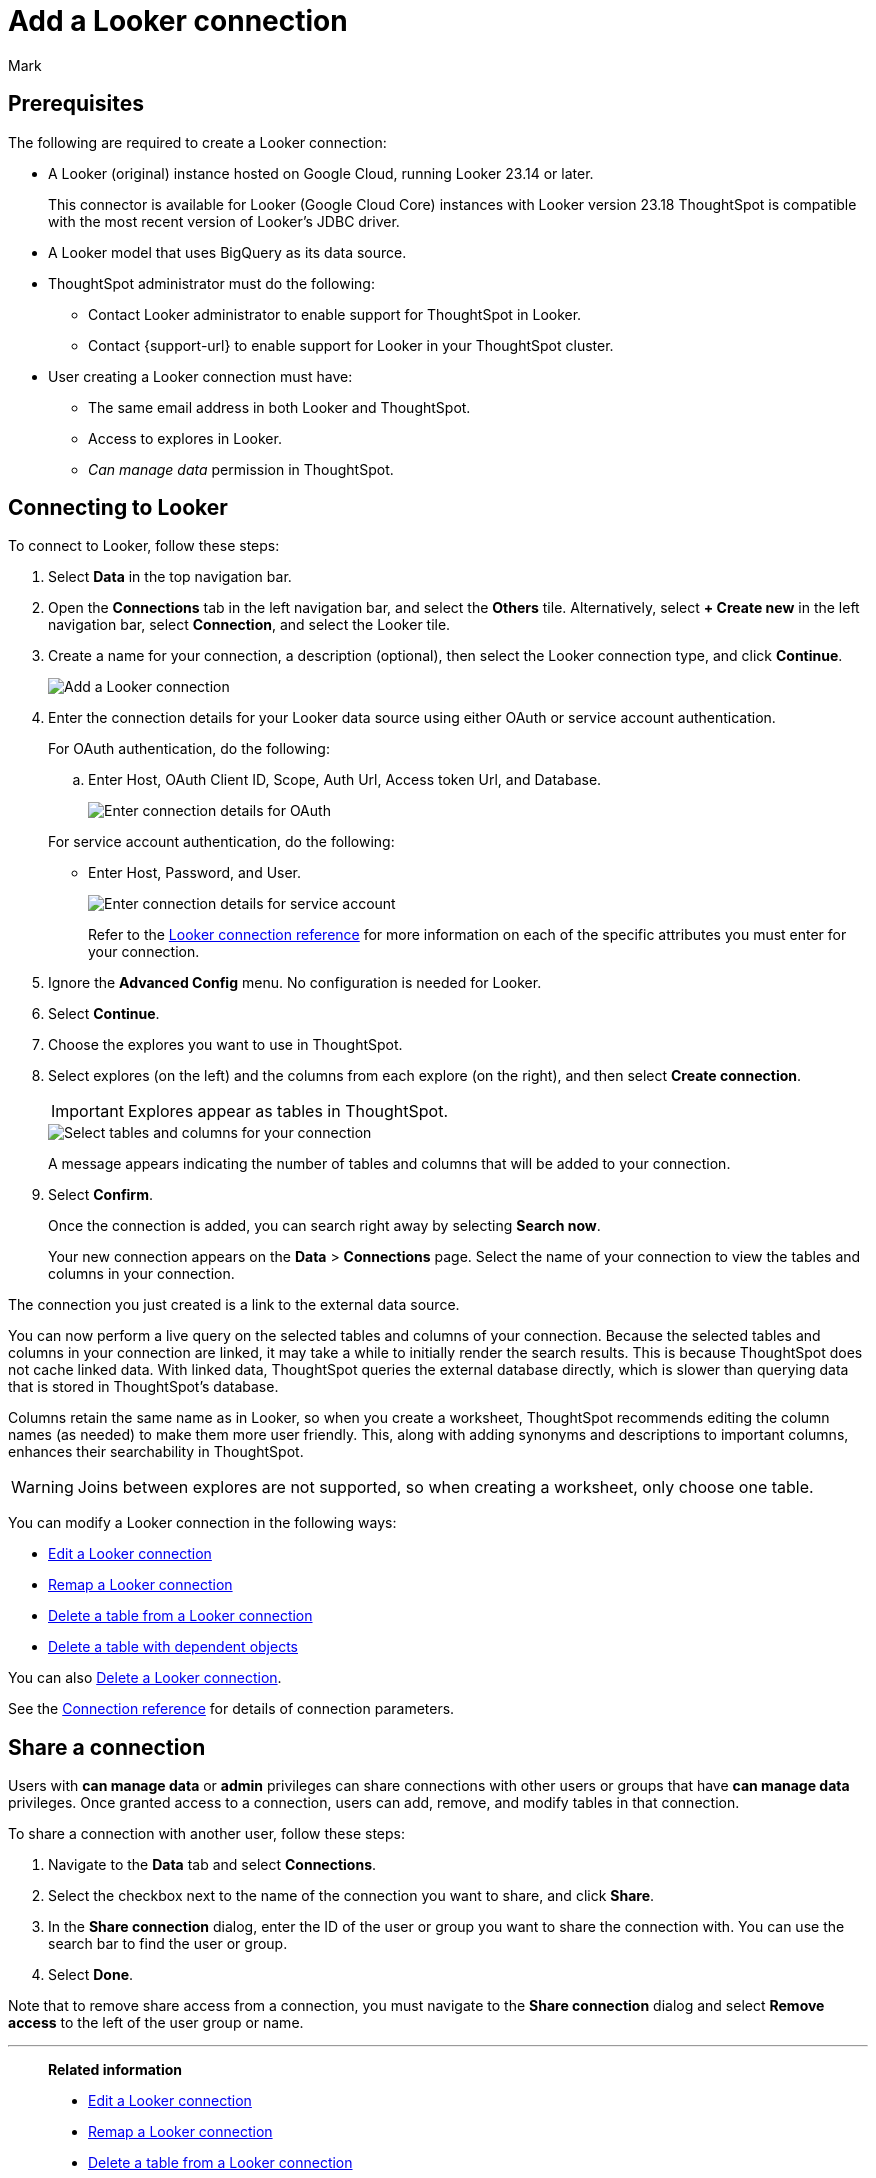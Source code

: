 = Add a {connection} connection
:last_updated: 11/13/2023
:author: Mark
:linkattrs:
:page-layout: default-cloud
:page-aliases:
:experimental:
:connection: Looker
:description: Learn how to add a Looker Modeler connection.
:jira: SCAL-161198

== Prerequisites

The following are required to create a {connection} connection:

- A Looker (original) instance hosted on Google Cloud, running Looker 23.14 or later.
+
This connector is available for Looker (Google Cloud Core) instances with Looker version 23.18
ThoughtSpot is compatible with the most recent version of Looker’s JDBC driver.
- A Looker model that uses BigQuery as its data source.
- ThoughtSpot administrator must do the following:
* Contact Looker administrator to enable support for ThoughtSpot in {connection}.
* Contact {support-url} to enable support for {connection} in your ThoughtSpot cluster.
- User creating a {connection} connection must have:
* The same email address in both {connection} and ThoughtSpot.
* Access to explores in {connection}.
* _Can manage data_ permission in ThoughtSpot.

== Connecting to {connection}

To connect to {connection}, follow these steps:

. Select *Data* in the top navigation bar.
. Open the *Connections* tab in the left navigation bar, and select the *Others* tile. Alternatively, select *+ Create new* in the left navigation bar, select *Connection*, and select the {connection} tile.
+
// ![Click "+ Add connection"]({{ site.baseurl }}/images/redshift-addconnection.png "Click "+ add connection"")
+
// ![]({{ site.baseurl }}/images/new-connection.png "New db connect")
. Create a name for your connection, a description (optional), then select the {connection} connection type, and click *Continue*.
+
image::looker-connectiontype.png[Add a {connection} connection]

. Enter the connection details for your {connection} data source using either OAuth or service account authentication.
+
For OAuth authentication, do the following:

.. Enter Host, OAuth Client ID, Scope, Auth Url, Access token Url, and Database.
+
image::looker-oauth.png[Enter connection details for OAuth]

+
For service account authentication, do the following:

** Enter Host, Password, and User.
+
image::looker-service.png[Enter connection details for service account]
+
Refer to the xref:connections-looker-reference.adoc[{connection} connection reference] for more information on each of the specific attributes you must enter for your connection.
. Ignore the *Advanced Config* menu. No configuration is needed for {connection}.

. Select *Continue*.
. Choose the explores you want to use in ThoughtSpot.
. Select explores (on the left) and the columns from each explore (on the right), and then select *Create connection*.
+
IMPORTANT: Explores appear as tables in ThoughtSpot.
+
image::snowflake-selecttables.png[Select tables and columns for your connection]
// ![Select tables and columns for your connection]({{ site.baseurl }}/images/Trino-selecttables.png "Select tables and columns for your connection")
+
A message appears indicating the number of tables and columns that will be added to your connection.

. Select *Confirm*.
+
Once the connection is added, you can search right away by selecting *Search now*.
// +
// image::starburst-connectioncreated.png[The "Connection created" screen]
+
Your new connection appears on the *Data* > *Connections* page.
Select the name of your connection to view the tables and columns in your connection.

The connection you just created is a link to the external data source.

You can now perform a live query on the selected tables and columns of your connection.
Because the selected tables and columns in your connection are linked, it may take a while to initially render the search results.
This is because ThoughtSpot does not cache linked data.
With linked data, ThoughtSpot queries the external database directly, which is slower than querying data that is stored in ThoughtSpot's database.

Columns retain the same name as in {connection}, so when you create a worksheet, ThoughtSpot recommends editing the column names (as needed) to make them more user friendly. This, along with adding synonyms and descriptions to important columns, enhances their searchability in ThoughtSpot.

WARNING: Joins between explores are not supported, so when creating a worksheet, only choose one table.

You can modify a {connection} connection in the following ways:

* xref:connections-looker-edit.adoc[Edit a {connection} connection]
* xref:connections-looker-remap.adoc[Remap a {connection} connection]
* xref:connections-looker-delete-table.adoc[Delete a table from a {connection} connection]
* xref:connections-looker-delete-table-dependencies.adoc[Delete a table with dependent objects]

You can also xref:connections-mysql-delete.adoc[Delete a {connection} connection].

See the xref:connections-mysql-reference.adoc[Connection reference] for details of connection parameters.

== Share a connection

Users with *can manage data* or *admin* privileges can share connections with other users or groups that have *can manage data* privileges. Once granted access to a connection, users can add, remove, and modify tables in that connection.

To share a connection with another user, follow these steps:

. Navigate to the *Data* tab and select *Connections*.

. Select the checkbox next to the name of the connection you want to share, and click *Share*.

. In the *Share connection* dialog, enter the ID of the user or group you want to share the connection with. You can use the search bar to find the user or group.

. Select *Done*.

Note that to remove share access from a connection, you must navigate to the *Share connection* dialog and select *Remove access* to the left of the user group or name.

'''
> **Related information**
>
> * xref:connections-looker-edit.adoc[Edit a {connection} connection]
> * xref:connections-looker-remap.adoc[Remap a {connection} connection]
> * xref:connections-looker-delete-table.adoc[Delete a table from a {connection} connection]
> * xref:connections-looker-delete-table-dependencies.adoc[Delete a table with dependent objects]
> * xref:connections-looker-delete.adoc[Delete a {connection} connection]
> * xref:connections-looker-reference.adoc[Connection reference for {connection}]
> * xref:connections-looker-passthrough.adoc[]